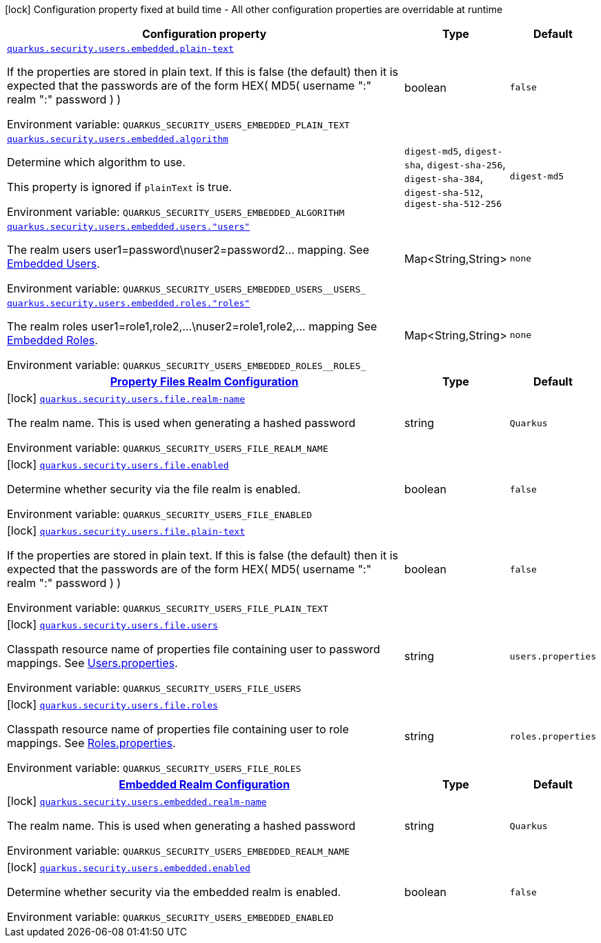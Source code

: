 [.configuration-legend]
icon:lock[title=Fixed at build time] Configuration property fixed at build time - All other configuration properties are overridable at runtime
[.configuration-reference.searchable, cols="80,.^10,.^10"]
|===

h|[.header-title]##Configuration property##
h|Type
h|Default

a| [[quarkus-elytron-security-properties-file_quarkus-security-users-embedded-plain-text]] [.property-path]##link:#quarkus-elytron-security-properties-file_quarkus-security-users-embedded-plain-text[`quarkus.security.users.embedded.plain-text`]##

[.description]
--
If the properties are stored in plain text. If this is false (the default) then it is expected that the passwords are of the form HEX( MD5( username ":" realm ":" password ) )


ifdef::add-copy-button-to-env-var[]
Environment variable: env_var_with_copy_button:+++QUARKUS_SECURITY_USERS_EMBEDDED_PLAIN_TEXT+++[]
endif::add-copy-button-to-env-var[]
ifndef::add-copy-button-to-env-var[]
Environment variable: `+++QUARKUS_SECURITY_USERS_EMBEDDED_PLAIN_TEXT+++`
endif::add-copy-button-to-env-var[]
--
|boolean
|`false`

a| [[quarkus-elytron-security-properties-file_quarkus-security-users-embedded-algorithm]] [.property-path]##link:#quarkus-elytron-security-properties-file_quarkus-security-users-embedded-algorithm[`quarkus.security.users.embedded.algorithm`]##

[.description]
--
Determine which algorithm to use.

This property is ignored if `plainText` is true.


ifdef::add-copy-button-to-env-var[]
Environment variable: env_var_with_copy_button:+++QUARKUS_SECURITY_USERS_EMBEDDED_ALGORITHM+++[]
endif::add-copy-button-to-env-var[]
ifndef::add-copy-button-to-env-var[]
Environment variable: `+++QUARKUS_SECURITY_USERS_EMBEDDED_ALGORITHM+++`
endif::add-copy-button-to-env-var[]
--
a|`digest-md5`, `digest-sha`, `digest-sha-256`, `digest-sha-384`, `digest-sha-512`, `digest-sha-512-256`
|`digest-md5`

a| [[quarkus-elytron-security-properties-file_quarkus-security-users-embedded-users-users]] [.property-path]##link:#quarkus-elytron-security-properties-file_quarkus-security-users-embedded-users-users[`quarkus.security.users.embedded.users."users"`]##

[.description]
--
The realm users user1=password++\++nuser2=password2... mapping. See link:#embedded-users[Embedded Users].


ifdef::add-copy-button-to-env-var[]
Environment variable: env_var_with_copy_button:+++QUARKUS_SECURITY_USERS_EMBEDDED_USERS__USERS_+++[]
endif::add-copy-button-to-env-var[]
ifndef::add-copy-button-to-env-var[]
Environment variable: `+++QUARKUS_SECURITY_USERS_EMBEDDED_USERS__USERS_+++`
endif::add-copy-button-to-env-var[]
--
|Map<String,String>
|`none`

a| [[quarkus-elytron-security-properties-file_quarkus-security-users-embedded-roles-roles]] [.property-path]##link:#quarkus-elytron-security-properties-file_quarkus-security-users-embedded-roles-roles[`quarkus.security.users.embedded.roles."roles"`]##

[.description]
--
The realm roles user1=role1,role2,...++\++nuser2=role1,role2,... mapping See link:#embedded-roles[Embedded Roles].


ifdef::add-copy-button-to-env-var[]
Environment variable: env_var_with_copy_button:+++QUARKUS_SECURITY_USERS_EMBEDDED_ROLES__ROLES_+++[]
endif::add-copy-button-to-env-var[]
ifndef::add-copy-button-to-env-var[]
Environment variable: `+++QUARKUS_SECURITY_USERS_EMBEDDED_ROLES__ROLES_+++`
endif::add-copy-button-to-env-var[]
--
|Map<String,String>
|`none`

h|[[quarkus-elytron-security-properties-file_section_quarkus-security-users-file]] [.section-name.section-level0]##link:#quarkus-elytron-security-properties-file_section_quarkus-security-users-file[Property Files Realm Configuration]##
h|Type
h|Default

a|icon:lock[title=Fixed at build time] [[quarkus-elytron-security-properties-file_quarkus-security-users-file-realm-name]] [.property-path]##link:#quarkus-elytron-security-properties-file_quarkus-security-users-file-realm-name[`quarkus.security.users.file.realm-name`]##

[.description]
--
The realm name. This is used when generating a hashed password


ifdef::add-copy-button-to-env-var[]
Environment variable: env_var_with_copy_button:+++QUARKUS_SECURITY_USERS_FILE_REALM_NAME+++[]
endif::add-copy-button-to-env-var[]
ifndef::add-copy-button-to-env-var[]
Environment variable: `+++QUARKUS_SECURITY_USERS_FILE_REALM_NAME+++`
endif::add-copy-button-to-env-var[]
--
|string
|`Quarkus`

a|icon:lock[title=Fixed at build time] [[quarkus-elytron-security-properties-file_quarkus-security-users-file-enabled]] [.property-path]##link:#quarkus-elytron-security-properties-file_quarkus-security-users-file-enabled[`quarkus.security.users.file.enabled`]##

[.description]
--
Determine whether security via the file realm is enabled.


ifdef::add-copy-button-to-env-var[]
Environment variable: env_var_with_copy_button:+++QUARKUS_SECURITY_USERS_FILE_ENABLED+++[]
endif::add-copy-button-to-env-var[]
ifndef::add-copy-button-to-env-var[]
Environment variable: `+++QUARKUS_SECURITY_USERS_FILE_ENABLED+++`
endif::add-copy-button-to-env-var[]
--
|boolean
|`false`

a|icon:lock[title=Fixed at build time] [[quarkus-elytron-security-properties-file_quarkus-security-users-file-plain-text]] [.property-path]##link:#quarkus-elytron-security-properties-file_quarkus-security-users-file-plain-text[`quarkus.security.users.file.plain-text`]##

[.description]
--
If the properties are stored in plain text. If this is false (the default) then it is expected that the passwords are of the form HEX( MD5( username ":" realm ":" password ) )


ifdef::add-copy-button-to-env-var[]
Environment variable: env_var_with_copy_button:+++QUARKUS_SECURITY_USERS_FILE_PLAIN_TEXT+++[]
endif::add-copy-button-to-env-var[]
ifndef::add-copy-button-to-env-var[]
Environment variable: `+++QUARKUS_SECURITY_USERS_FILE_PLAIN_TEXT+++`
endif::add-copy-button-to-env-var[]
--
|boolean
|`false`

a|icon:lock[title=Fixed at build time] [[quarkus-elytron-security-properties-file_quarkus-security-users-file-users]] [.property-path]##link:#quarkus-elytron-security-properties-file_quarkus-security-users-file-users[`quarkus.security.users.file.users`]##

[.description]
--
Classpath resource name of properties file containing user to password mappings. See link:#users-properties[Users.properties].


ifdef::add-copy-button-to-env-var[]
Environment variable: env_var_with_copy_button:+++QUARKUS_SECURITY_USERS_FILE_USERS+++[]
endif::add-copy-button-to-env-var[]
ifndef::add-copy-button-to-env-var[]
Environment variable: `+++QUARKUS_SECURITY_USERS_FILE_USERS+++`
endif::add-copy-button-to-env-var[]
--
|string
|`users.properties`

a|icon:lock[title=Fixed at build time] [[quarkus-elytron-security-properties-file_quarkus-security-users-file-roles]] [.property-path]##link:#quarkus-elytron-security-properties-file_quarkus-security-users-file-roles[`quarkus.security.users.file.roles`]##

[.description]
--
Classpath resource name of properties file containing user to role mappings. See link:#roles-properties[Roles.properties].


ifdef::add-copy-button-to-env-var[]
Environment variable: env_var_with_copy_button:+++QUARKUS_SECURITY_USERS_FILE_ROLES+++[]
endif::add-copy-button-to-env-var[]
ifndef::add-copy-button-to-env-var[]
Environment variable: `+++QUARKUS_SECURITY_USERS_FILE_ROLES+++`
endif::add-copy-button-to-env-var[]
--
|string
|`roles.properties`


h|[[quarkus-elytron-security-properties-file_section_quarkus-security-users-embedded]] [.section-name.section-level0]##link:#quarkus-elytron-security-properties-file_section_quarkus-security-users-embedded[Embedded Realm Configuration]##
h|Type
h|Default

a|icon:lock[title=Fixed at build time] [[quarkus-elytron-security-properties-file_quarkus-security-users-embedded-realm-name]] [.property-path]##link:#quarkus-elytron-security-properties-file_quarkus-security-users-embedded-realm-name[`quarkus.security.users.embedded.realm-name`]##

[.description]
--
The realm name. This is used when generating a hashed password


ifdef::add-copy-button-to-env-var[]
Environment variable: env_var_with_copy_button:+++QUARKUS_SECURITY_USERS_EMBEDDED_REALM_NAME+++[]
endif::add-copy-button-to-env-var[]
ifndef::add-copy-button-to-env-var[]
Environment variable: `+++QUARKUS_SECURITY_USERS_EMBEDDED_REALM_NAME+++`
endif::add-copy-button-to-env-var[]
--
|string
|`Quarkus`

a|icon:lock[title=Fixed at build time] [[quarkus-elytron-security-properties-file_quarkus-security-users-embedded-enabled]] [.property-path]##link:#quarkus-elytron-security-properties-file_quarkus-security-users-embedded-enabled[`quarkus.security.users.embedded.enabled`]##

[.description]
--
Determine whether security via the embedded realm is enabled.


ifdef::add-copy-button-to-env-var[]
Environment variable: env_var_with_copy_button:+++QUARKUS_SECURITY_USERS_EMBEDDED_ENABLED+++[]
endif::add-copy-button-to-env-var[]
ifndef::add-copy-button-to-env-var[]
Environment variable: `+++QUARKUS_SECURITY_USERS_EMBEDDED_ENABLED+++`
endif::add-copy-button-to-env-var[]
--
|boolean
|`false`


|===

